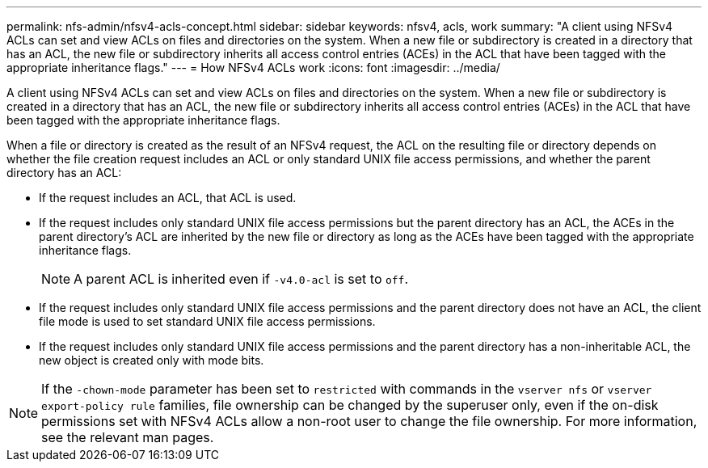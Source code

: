 ---
permalink: nfs-admin/nfsv4-acls-concept.html
sidebar: sidebar
keywords: nfsv4, acls, work
summary: "A client using NFSv4 ACLs can set and view ACLs on files and directories on the system. When a new file or subdirectory is created in a directory that has an ACL, the new file or subdirectory inherits all access control entries (ACEs) in the ACL that have been tagged with the appropriate inheritance flags."
---
= How NFSv4 ACLs work
:icons: font
:imagesdir: ../media/

[.lead]
A client using NFSv4 ACLs can set and view ACLs on files and directories on the system. When a new file or subdirectory is created in a directory that has an ACL, the new file or subdirectory inherits all access control entries (ACEs) in the ACL that have been tagged with the appropriate inheritance flags.

When a file or directory is created as the result of an NFSv4 request, the ACL on the resulting file or directory depends on whether the file creation request includes an ACL or only standard UNIX file access permissions, and whether the parent directory has an ACL:

* If the request includes an ACL, that ACL is used.
* If the request includes only standard UNIX file access permissions but the parent directory has an ACL, the ACEs in the parent directory's ACL are inherited by the new file or directory as long as the ACEs have been tagged with the appropriate inheritance flags.
+
[NOTE]
====
A parent ACL is inherited even if `-v4.0-acl` is set to `off`.
====

* If the request includes only standard UNIX file access permissions and the parent directory does not have an ACL, the client file mode is used to set standard UNIX file access permissions.
* If the request includes only standard UNIX file access permissions and the parent directory has a non-inheritable ACL, the new object is created only with mode bits.

[NOTE]
====
If the `-chown-mode` parameter has been set to `restricted` with commands in the `vserver nfs` or `vserver export-policy rule` families, file ownership can be changed by the superuser only, even if the on-disk permissions set with NFSv4 ACLs allow a non-root user to change the file ownership. For more information, see the relevant man pages.
====

// 9-OCT-2024, GH-1501